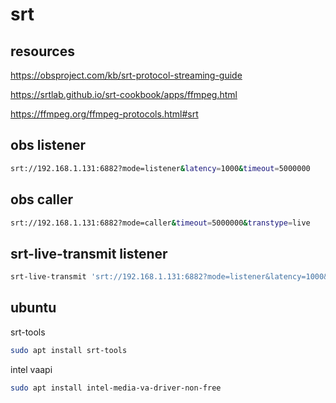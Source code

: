 #+STARTUP: content
* srt
** resources 

[[https://obsproject.com/kb/srt-protocol-streaming-guide]]

[[https://srtlab.github.io/srt-cookbook/apps/ffmpeg.html]]

[[https://ffmpeg.org/ffmpeg-protocols.html#srt]]

** obs listener

#+begin_src sh
srt://192.168.1.131:6882?mode=listener&latency=1000&timeout=5000000
#+end_src

** obs caller

#+begin_src sh
srt://192.168.1.131:6882?mode=caller&timeout=5000000&transtype=live
#+end_src

** srt-live-transmit listener

#+begin_src sh
srt-live-transmit 'srt://192.168.1.131:6882?mode=listener&latency=1000&timeout=5000000' file://con | mpv --fs -
#+end_src

** ubuntu

srt-tools

#+begin_src sh
sudo apt install srt-tools 
#+end_src

intel vaapi

#+begin_src sh
sudo apt install intel-media-va-driver-non-free
#+end_src
